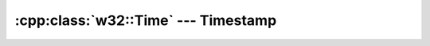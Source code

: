 .. _w32-time:

########################################
  :cpp:class:`w32::Time` --- Timestamp  
########################################
.. sectionauthor:: Andre Caron <andre.l.caron@gmail.com>

.. cpp:namespace:: w32

.. cpp:class:: w32::Time

   Wraps a ``::SYSTEMTIME`` structure.

   .. cpp:type:: Data

      ``::SYSTEMTIME``

   .. cpp:function:: static Time now ()

      :returns: a snapshot of the current time in the active locale.

   .. cpp:function:: Time ()

      Builds a dummy time object, ``0000/00/00 00:00:00``.

   .. cpp:function:: Time ( const Data& value )

      Creates a wrapper for a clone of ``value``.

      :param value: Value to contain.

   .. cpp:function:: Time ( const FILETIME& value )

      Converts a filesystem time to a system time instance.

      :param value: filesystem time to copy.

   .. cpp:function:: Data& data ()

      Obtains read-write access the native representation.

   .. cpp:function:: const Data& data () const

      Obtains read-only access the native representation.

   .. cpp:function:: word year () const
   .. cpp:function:: word month () const
   .. cpp:function:: word day () const
   .. cpp:function:: word hour () const
   .. cpp:function:: word minute () const
   .. cpp:function:: word second () const
   .. cpp:function:: word milliseconds () const
